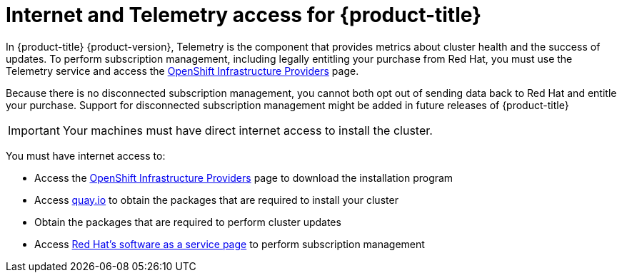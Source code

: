 // Module included in the following assemblies:
//
// * architecture/architecture.adoc
// * installing/installing_aws/installing-aws-default.adoc
// * installing/installing_aws/installing-aws-customizations.adoc
// * installing/installing_aws/installing-aws-network-customizations.adoc
// * installing/installing_aws_user_infra/installing-aws-user-infra.adoc
// * installing/installing_bare_metal/installing-bare-metal.adoc
// * installing/installing_vsphere/installing-vsphere.adoc

[id="cluster-entitlements_{context}"]
= Internet and Telemetry access for {product-title}

In {product-title} {product-version}, Telemetry is the component that provides
metrics about cluster health and the success of updates. To perform subscription
management, including legally entitling your purchase from Red Hat, you must use
the Telemetry service and access the
link:https://cloud.redhat.com/openshift/install[OpenShift Infrastructure Providers] page.

Because there is no disconnected subscription management, you cannot both opt
out of sending data back to Red Hat and entitle your purchase. Support for
disconnected subscription management might be added in future releases of
{product-title}

[IMPORTANT]
====
Your machines must have direct internet access to install the cluster.
====

You must have internet access to:

* Access the
link:https://cloud.redhat.com/openshift/install[OpenShift Infrastructure Providers]
page to download the installation program
* Access link:http://quay.io[quay.io] to obtain the packages that are required
to install your cluster
* Obtain the packages that are required to perform cluster updates
* Access link:http://cloud.redhat.com[Red Hat's software as a service page]
to perform subscription management

